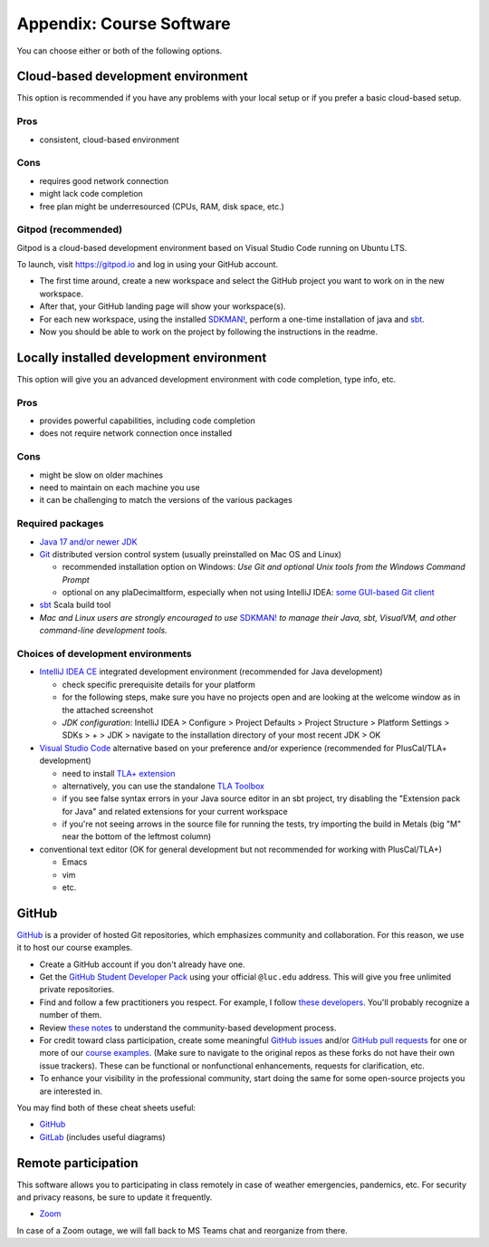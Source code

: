 .. _appendix-software:

Appendix: Course Software
-------------------------

You can choose either or both of the following options.


Cloud-based development environment
~~~~~~~~~~~~~~~~~~~~~~~~~~~~~~~~~~~

This option is recommended if you have any problems with your local setup or if you prefer a basic cloud-based setup.


Pros
````

- consistent, cloud-based environment


Cons
````

- requires good network connection
- might lack code completion
- free plan might be underresourced (CPUs, RAM, disk space, etc.)


Gitpod (recommended)
````````````````````

Gitpod is a cloud-based development environment based on Visual Studio
Code running on Ubuntu LTS.

To launch, visit https://gitpod.io and log in using your GitHub
account.

- The first time around, create a new workspace and select the GitHub
  project you want to work on in the new workspace.
- After that, your GitHub landing page will show your workspace(s).
- For each new workspace, using the installed `SDKMAN!
  <https://sdkman.io>`_, perform a one-time installation of java and `sbt
  <https://www.scala-sbt.org/1.x/docs/Installing-sbt-on-Linux.html>`_.
- Now you should be able to work on the project by following the
  instructions in the readme.


Locally installed development environment
~~~~~~~~~~~~~~~~~~~~~~~~~~~~~~~~~~~~~~~~~

This option will give you an advanced development environment with code completion, type info, etc.


Pros
````

- provides powerful capabilities, including code completion
- does not require network connection once installed


Cons
````

- might be slow on older machines
- need to maintain on each machine you use
- it can be challenging to match the versions of the various packages


Required packages
`````````````````

- `Java 17 and/or newer JDK <http://www.oracle.com/technetwork/java/javase/downloads/>`_
- `Git <http://git-scm.com/>`_ distributed version control system (usually preinstalled on Mac OS and Linux)

  - recommended installation option on Windows: *Use Git and optional Unix tools from the Windows Command Prompt*
  - optional on any plaDecimaltform, especially when not using IntelliJ IDEA: `some GUI-based Git client <https://git-scm.com/downloads/guis>`_


- `sbt <https://www.scala-sbt.org/1.x/docs/Setup.html>`_ Scala build tool
- *Mac and Linux users are strongly encouraged to use* `SDKMAN! <https://sdkman.io/>`_ *to manage their Java, sbt, VisualVM, and other command-line development tools.*


Choices of development environments
```````````````````````````````````

- `IntelliJ IDEA CE <https://www.jetbrains.com/idea/download/>`_ integrated development environment (recommended for Java development)

  - check specific prerequisite details for your platform
  - for the following steps, make sure you have no projects open and are looking at the welcome window as in the attached screenshot
  - *JDK configuration*: IntelliJ IDEA > Configure > Project Defaults > Project Structure > Platform Settings > SDKs > + > JDK > navigate to the installation directory of your most recent JDK > OK

- `Visual Studio Code <https://code.visualstudio.com/>`_ alternative based on your preference and/or experience (recommended for PlusCal/TLA+ development)

  - need to install `TLA+ extension <https://github.com/tlaplus/vscode-tlaplus>`_
  - alternatively, you can use the standalone `TLA Toolbox <http://lamport.azurewebsites.net/tla/tla.html>`_
  - if you see false syntax errors in your Java source editor in an sbt project, try disabling the "Extension pack for Java" and related extensions for your current workspace
  - if you're not seeing arrows in the source file for running the tests, try importing the build in Metals (big "M" near the bottom of the leftmost column)

- conventional text editor (OK for general development but not recommended for working with PlusCal/TLA+)

  - Emacs
  - vim
  - etc.


GitHub
~~~~~~

`GitHub <https://github.com>`_ is a provider of hosted Git repositories, which emphasizes community and collaboration. For this reason, we use it to host our course examples.

- Create a GitHub account if you don't already have one.
- Get the `GitHub Student Developer Pack <https://education.github.com/pack/join>`_ using your official ``@luc.edu`` address. This will give you free unlimited private repositories.
- Find and follow a few practitioners you respect. For example, I follow `these developers <https://github.com/klaeufer/following>`_. You'll probably recognize a number of them.
- Review `these notes <https://guides.github.com/activities/contributing-to-open-source>`_ to understand the community-based development process.
- For credit toward class participation, create some meaningful `GitHub issues <https://guides.github.com/features/issues>`_ and/or `GitHub pull requests <https://help.github.com/articles/using-pull-requests>`_ for one or more of our `course examples <https://github.com/lucproglangcourse>`_. (Make sure to navigate to the original repos as these forks do not have their own issue trackers). These can be functional or nonfunctional enhancements, requests for clarification, etc.
- To enhance your visibility in the professional community, start doing the same for some open-source projects you are interested in.

You may find both of these cheat sheets useful:

- `GitHub <https://education.github.com/git-cheat-sheet-education.pdf>`_
- `GitLab <https://about.gitlab.com/images/press/git-cheat-sheet.pdf>`_ (includes useful diagrams)


Remote participation
~~~~~~~~~~~~~~~~~~~~

This software allows you to participating in class remotely in case of weather emergencies, pandemics, etc.
For security and privacy reasons, be sure to update it frequently.

- `Zoom <https://luc.zoom.us>`_

In case of a Zoom outage, we will fall back to MS Teams chat and reorganize from there.
